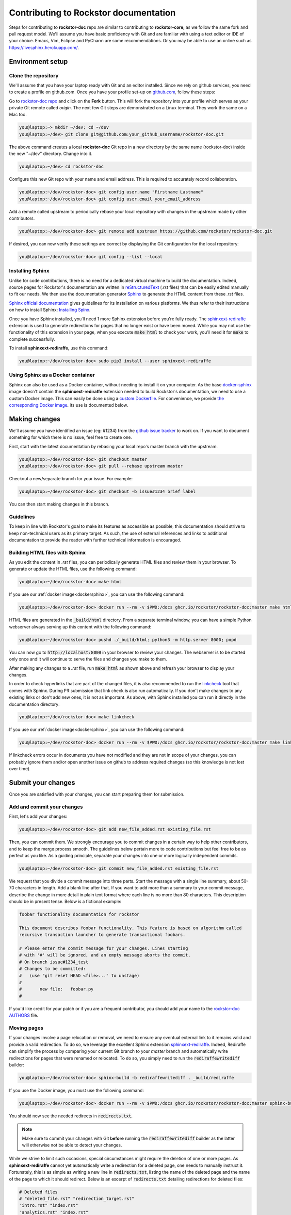 .. _contributedocs:

Contributing to Rockstor documentation
======================================

Steps for contributing to **rockstor-doc** repo are similar to contributing to
**rockstor-core**, as we follow the same fork and pull request model. We'll
assume you have basic proficiency with Git and are familiar with using a
text editor or IDE of your choice. Emacs, Vim, Eclipse and PyCharm are some
recommendations. Or you may be able to use an online such as https://livesphinx.herokuapp.com/.

Environment setup
-----------------

Clone the repository
^^^^^^^^^^^^^^^^^^^^

We'll assume that you have your laptop ready with Git and an editor installed.
Since we rely on github services, you need to create a profile on github.com.
Once you have your profile set-up on `github.com <https://github.com>`_, follow
these steps:

Go to `rockstor-doc repo <https://github.com/rockstor/rockstor-doc>`_ and click
on the **Fork** button. This will fork the repository into your profile which
serves as your private Git remote called *origin*. The next few Git steps are
demonstrated on a Linux terminal. They work the same on a Mac too.

.. code-block:: console

    you@laptop:~> mkdir ~/dev; cd ~/dev
    you@laptop:~/dev> git clone git@github.com:your_github_username/rockstor-doc.git

The above command creates a local **rockstor-doc** Git repo in a new directory
by the same name (rockstor-doc) inside the new "~/dev" directory. Change into it.

.. code-block:: console

    you@laptop:~/dev> cd rockstor-doc

Configure this new Git repo with your name and email address. This is required
to accurately record collaboration.

.. code-block:: console

    you@laptop:~/dev/rockstor-doc> git config user.name "Firstname Lastname"
    you@laptop:~/dev/rockstor-doc> git config user.email your_email_address

Add a remote called upstream to periodically rebase your local repository with
changes in the upstream made by other contributors.

.. code-block:: console

    you@laptop:~/dev/rockstor-doc> git remote add upstream https://github.com/rockstor/rockstor-doc.git

If desired, you can now verify these settings are correct by displaying the Git
configuration for the local repository:

.. code-block:: console

    you@laptop:~/dev/rockstor-doc> git config --list --local


Installing Sphinx
^^^^^^^^^^^^^^^^^

Unlike for code contributions, there is no need for a dedicated virtual machine
to build the documentation. Indeed, source pages for Rockstor's documentation
are written in `reStructuredText <https://www.sphinx-doc.org/en/master/usage/restructuredtext/index.html>`_
(*.rst* files) that can be easily edited manually to fit our needs. We then use
the documentation generator `Sphinx <https://www.sphinx-doc.org>`_ to generate
the HTML content from these *.rst* files.

`Sphinx official documentation <https://www.sphinx-doc.org/en/master/#>`_ gives
guidelines for its installation on various platforms. We thus refer to their
instructions on how to install Sphinx: `Installing Spinx <https://www.sphinx-doc.org/en/master/usage/installation.html>`_.

Once you have Sphinx installed, you'll need 1 more Sphinx extension before
you're fully ready. The `sphinxext-rediraffe <https://github.com/wpilibsuite/sphinxext-rediraffe>`_
extension is used to generate redirections for pages that no longer exist or
have been moved. While you may not use the functionality of this extension in
your page, when you execute :code:`make html` to check your work, you'll need
it for :code:`make` to complete successfully.

To install **sphinxext-rediraffe**, use this command:

.. code-block:: console

    you@laptop:~/dev/rockstor-doc> sudo pip3 install --user sphinxext-rediraffe


.. _dockersphinx:

Using Sphinx as a Docker container
^^^^^^^^^^^^^^^^^^^^^^^^^^^^^^^^^^

Sphinx can also be used as a Docker container, without needing to install it on
your computer. As the base `docker-sphinx <https://github.com/sphinx-doc/docker>`_
image doesn't contain the **sphinxext-rediraffe** extension needed to build
Rockstor's documentation, we need to use a custom Docker image. This can easily
be done using a `custom Dockerfile <https://github.com/rockstor/rockstor-doc/blob/master/docker/Dockerfile>`_.
For convenience, we provide `the corresponding Docker image <https://github.com/rockstor/rockstor-doc/pkgs/container/rockstor-doc>`_.
Its use is documented below.

Making changes
--------------

We'll assume you have identified an issue (eg: #1234) from the `github issue
tracker <https://github.com/rockstor/rockstor-doc/issues>`_ to work on. If you
want to document something for which there is no issue, feel free to create
one.

First, start with the latest documentation by rebasing your local repo's master
branch with the upstream.

.. code-block:: console

    you@laptop:~/dev/rockstor-doc> git checkout master
    you@laptop:~/dev/rockstor-doc> git pull --rebase upstream master

Checkout a new/separate branch for your issue. For example:

.. code-block:: console

    you@laptop:~/dev/rockstor-doc> git checkout -b issue#1234_brief_label

You can then start making changes in this branch.


Guidelines
^^^^^^^^^^

To keep in line with Rockstor's goal to make its features as accessible as
possible, this documentation should strive to keep non-technical users as its
primary target. As such, the use of external references and links to additional
documentation to provide the reader with further technical information is
encouraged.



Building HTML files with Sphinx
^^^^^^^^^^^^^^^^^^^^^^^^^^^^^^^

As you edit the content in *.rst* files, you can periodically generate HTML
files and review them in your browser. To generate or update the HTML files,
use the following command:

.. code-block:: console

    you@laptop:~/dev/rockstor-doc> make html

If you use our :ref:`docker image<dockersphinx>`, you can use the following
command:

.. code-block:: console

    you@laptop:~/dev/rockstor-doc> docker run --rm -v $PWD:/docs ghcr.io/rockstor/rockstor-doc:master make html

HTML files are generated in the :code:`_build/html` directory. From a separate
terminal window, you can have a simple Python webserver always serving up this
content with the following command:

.. code-block:: console

    you@laptop:~/dev/rockstor-doc> pushd ./_build/html; python3 -m http.server 8000; popd

You can now go to :code:`http://localhost:8000` in your browser to review your
changes. The webserver is to be started only once and it will continue to serve
the files and changes you make to them.

After making any changes to a *.rst* file, run :code:`make html` as shown above
and refresh your browser to display your changes.

In order to check hyperlinks that are part of the changed files, it is also recommended
to run the `linkcheck <https://www.sphinx-doc.org/en/master/usage/builders/index.html>`_
tool that comes with Sphinx. During PR submission that link check is also run automatically.
If you don't make changes to any existing links or don't add new ones, it is not as important.
As above, with Sphinx installed you can run it directly in the documentation directory:

.. code-block:: console

    you@laptop:~/dev/rockstor-doc> make linkcheck

If you use our :ref:`docker image<dockersphinx>`, you can use the following
command:

.. code-block:: console

    you@laptop:~/dev/rockstor-doc> docker run --rm -v $PWD:/docs ghcr.io/rockstor/rockstor-doc:master make linkcheck

If linkcheck errors occur in documents you have not modified and they are not in scope
of your changes, you can probably ignore them and/or open another issue on github
to address required changes (so this knowledge is not lost over time).


Submit your changes
-------------------

Once you are satisfied with your changes, you can start preparing them for
submission.


Add and commit your changes
^^^^^^^^^^^^^^^^^^^^^^^^^^^

First, let's add your changes:

.. code-block:: console

        you@laptop:~/dev/rockstor-doc> git add new_file_added.rst existing_file.rst


Then, you can commit them. We strongly encourage you to commit changes in a
certain way to help other contributors, and to keep the merge process smooth. The
guidelines below pertain more to code contributions but feel free to be as
perfect as you like. As a guiding principle, separate your changes into one or
more logically independent commits.

.. code-block:: console

        you@laptop:~/dev/rockstor-doc> git commit new_file_added.rst existing_file.rst

We request that you divide a commit message into three parts. Start the message
with a single line summary, about 50-70 characters in length. Add a blank line
after that. If you want to add more than a summary to your commit message,
describe the change in more detail in plain text format where each line is no
more than 80 characters. This description should be in present tense. Below is
a fictional example:

.. code-block:: console

        foobar functionality documentation for rockstor

        This document describes foobar functionality. This feature is based on algorithm called
        recursive transaction launcher to generate transactional foobars.

        # Please enter the commit message for your changes. Lines starting
        # with '#' will be ignored, and an empty message aborts the commit.
        # On branch issue#1234_test
        # Changes to be committed:
        #   (use "git reset HEAD <file>..." to unstage)
        #
        #       new file:   foobar.py
        #

If you'd like credit for your patch or if you are a frequent contributor, you
should add your name to the `rockstor-doc AUTHORS
<https://github.com/rockstor/rockstor-doc/blob/master/AUTHORS>`_ file.


Moving pages
^^^^^^^^^^^^

If your changes involve a page relocation or removal, we need to ensure any
eventual external link to it remains valid and provide a valid redirection. To
do so, we leverage the excellent Sphinx extension `sphinxext-rediraffe <https://github.com/wpilibsuite/sphinxext-rediraffe>`_.
Indeed, Rediraffe can simplify the process by comparing your current Git branch
to your *master* branch and automatically write redirections for pages that
were renamed or relocated.
To do so, you simply need to run the :code:`rediraffewritediff` builder:

.. code-block:: console

        you@laptop:~/dev/rockstor-doc> sphinx-build -b rediraffewritediff . _build/rediraffe

If you use the Docker image, you must use the following command:

.. code-block:: console

        you@laptop:~/dev/rockstor-doc> docker run --rm -v $PWD:/docs ghcr.io/rockstor/rockstor-doc:master sphinx-build -b rediraffewritediff . _build/rediraffe

You should now see the needed redirects in :code:`redirects.txt`.

.. note::
        Make sure to commit your changes with Git **before** running the :code:`rediraffewritediff`
        builder as the latter will otherwise not be able to detect your changes.

While we strive to limit such occasions, special circumstances might require the
deletion of one or more pages. As **sphinxext-rediraffe** cannot yet automatically write a
redirection for a deleted page, one needs to manually instruct it. Fortunately,
this is as simple as writing a new line in :code:`redirects.txt`, listing the
name of the deleted page and the name of the page to which it should redirect.
Below is an excerpt of :code:`redirects.txt` detailing redirections for deleted
files:

.. code-block:: text

        # Deleted files
        # "deleted_file.rst" "redirection_target.rst"
        "intro.rst" "index.rst"
        "analytics.rst" "index.rst"
        "benchmarks.rst" "index.rst"

In the example above, the now deleted files :code:`intro.rst`,
:code:`analytics.rst`, and :code:`benchmarks.rst`, are all redirected to :code:`index.rst`.


Pushing changes
^^^^^^^^^^^^^^^

As you continue to work on an issue, commit and push your changes to the issue
branch of your fork. You can periodically push your commits to Github with the
following command:

.. code-block:: console

        you@laptop:~/dev/rockstor-doc> git push origin your_branch_name



Create a pull request
^^^^^^^^^^^^^^^^^^^^^

Once you're finished with your work for the issue and are ready to submit,
create a pull request by clicking on the **pull request** button on Github.
This notifies the maintainers of your changes. As a best practice, only open
one pull request per issue containing all the relevant changes.

To expedite the review, please follow these two tips:

* Make sure that the Sphinx :code:`make html` command completes successfully
  without generating any error. You can also verify that all tests ran by
  the Github Actions complete without error or warning. In the event one of
  these tests fails, you can click on the *Details* button to inspect the
  Github Action's logs and identify the problem.

* When you make a pull request, adding a "Fixes #number-of-issue" on its own
  line will automatically close the related issue when it gets merged. Just a
  nice thing to have and also provides a link to the relevant issue. See
  `GitHub documentation <https://docs.github
  .com/en/issues/tracking-your-work-with-issues/linking-a-pull-request-to-an-issue>`_
  for details.
